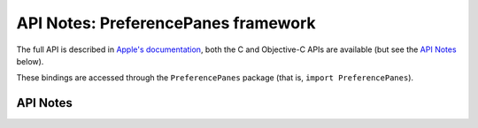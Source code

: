 .. module:: PreferencePanes
   :platform: macOS 10.15+
   :synopsis: Bindings for the PreferencePanes framework

API Notes: PreferencePanes framework
====================================

The full API is described in `Apple's documentation`__, both
the C and Objective-C APIs are available (but see the `API Notes`_ below).

.. __: https://developer.apple.com/library/archive/documentation/UserExperience/Conceptual/PreferencePanes/Concepts/Architecture.html

These bindings are accessed through the ``PreferencePanes`` package (that is, ``import PreferencePanes``).


API Notes
---------
